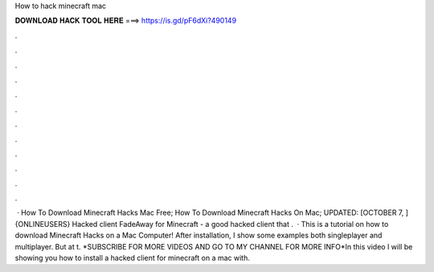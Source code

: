 How to hack minecraft mac

𝐃𝐎𝐖𝐍𝐋𝐎𝐀𝐃 𝐇𝐀𝐂𝐊 𝐓𝐎𝐎𝐋 𝐇𝐄𝐑𝐄 ===> https://is.gd/pF6dXi?490149

.

.

.

.

.

.

.

.

.

.

.

.

 · How To Download Minecraft Hacks Mac Free; How To Download Minecraft Hacks On Mac; UPDATED: [OCTOBER 7, ] {ONLINEUSERS} Hacked client FadeAway for Minecraft - a good hacked client that .  · This is a tutorial on how to download Minecraft Hacks on a Mac Computer! After installation, I show some examples both singleplayer and multiplayer. But at t. *SUBSCRIBE FOR MORE VIDEOS AND GO TO MY CHANNEL FOR MORE INFO*In this video I will be showing you how to install a hacked client for minecraft on a mac with.